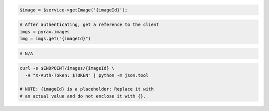 .. code-block:: csharp

.. code-block:: java

.. code-block:: javascript

.. code-block:: php

    $image = $service->getImage('{imageId}');

.. code-block:: python

  # After authenticating, get a reference to the client
  imgs = pyrax.images
  img = imgs.get("{imageId}")

.. code-block:: ruby

  # N/A

.. code-block:: sh

  curl -s $ENDPOINT/images/{imageId} \
    -H "X-Auth-Token: $TOKEN" | python -m json.tool

  # NOTE: {imageId} is a placeholder: Replace it with
  # an actual value and do not enclose it with {}.
